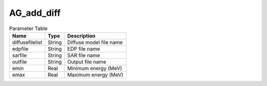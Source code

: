 AG_add_diff
===========

.. list-table:: Parameter Table
   :header-rows: 1

   * - Name
     - Type
     - Description
   * - diffusefilelist
     - String
     - Diffuse model file name
   * - edpfile
     - String
     - EDP file name
   * - sarfile
     - String
     - SAR file name
   * - outfile
     - String
     - Output file name
   * - emin
     - Real
     - Minimum energy (MeV)
   * - emax
     - Real
     - Maximum energy (MeV)
